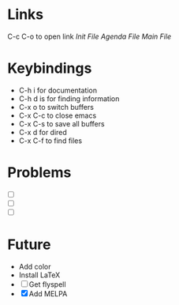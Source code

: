 #+STARTUP: showall 

* Links 
C-c C-o to open link
[[~/.emacs.d/init.el][Init File]]
[[~/Documents/life.org][Agenda File]]
[[~/.emacs.d/main.org][Main File]]

* Keybindings
-  C-h i for documentation
-  C-h d is for finding information
-  C-x o to switch buffers
-  C-x C-c to close emacs
-  C-x C-s to save all buffers
-  C-x d for dired
-  C-x C-f to find files


* Problems
 - [ ] 
 - [ ] 
 - [ ] 


* Future
- Add color
- Install LaTeX
- [ ] Get flyspell
- [X] Add MELPA
